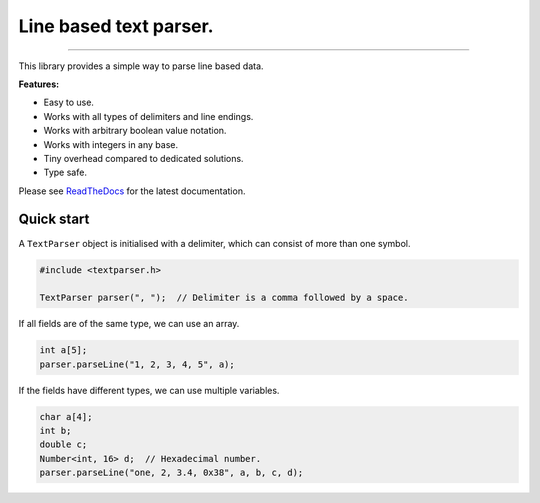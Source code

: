 Line based text parser.
=======================

.. image:: https://img.shields.io/github/last-commit/jfjlaros/textparser.svg
   :target: https://github.com/jfjlaros/textparser/graphs/commit-activity
.. image:: https://github.com/jfjlaros/textparser/actions/workflows/arduino-package.yml/badge.svg
   :target: https://github.com/jfjlaros/textparser/actions/workflows/arduino-package.yml
.. image:: https://readthedocs.org/projects/arduinotextparser/badge/?version=latest
   :target: https://arduinotextparser.readthedocs.io/en/latest
.. image:: https://img.shields.io/github/release-date/jfjlaros/textparser.svg
   :target: https://github.com/jfjlaros/textparser/releases
.. image:: https://img.shields.io/github/release/jfjlaros/textparser.svg
   :target: https://github.com/jfjlaros/textparser/releases
.. image:: https://www.ardu-badge.com/badge/textparser.svg
   :target: https://www.ardu-badge.com/textparser
.. image:: https://img.shields.io/github/languages/code-size/jfjlaros/textparser.svg
   :target: https://github.com/jfjlaros/textparser
.. image:: https://img.shields.io/github/languages/count/jfjlaros/textparser.svg
   :target: https://github.com/jfjlaros/textparser
.. image:: https://img.shields.io/github/languages/top/jfjlaros/textparser.svg
   :target: https://github.com/jfjlaros/textparser
.. image:: https://img.shields.io/github/license/jfjlaros/textparser.svg
   :target: https://raw.githubusercontent.com/jfjlaros/textparser/master/LICENSE.md

----

This library provides a simple way to parse line based data.

**Features:**

- Easy to use.
- Works with all types of delimiters and line endings.
- Works with arbitrary boolean value notation.
- Works with integers in any base.
- Tiny overhead compared to dedicated solutions.
- Type safe.

Please see ReadTheDocs_ for the latest documentation.


Quick start
-----------

A ``TextParser`` object is initialised with a delimiter, which can consist of
more than one symbol.

.. code-block:: cpp

    #include <textparser.h>

    TextParser parser(", ");  // Delimiter is a comma followed by a space.

If all fields are of the same type, we can use an array.

.. code-block:: cpp

    int a[5];
    parser.parseLine("1, 2, 3, 4, 5", a);

If the fields have different types, we can use multiple variables.

.. code-block:: cpp

    char a[4];
    int b;
    double c;
    Number<int, 16> d;  // Hexadecimal number.
    parser.parseLine("one, 2, 3.4, 0x38", a, b, c, d);


.. _ReadTheDocs: https://arduinotextparser.readthedocs.io
